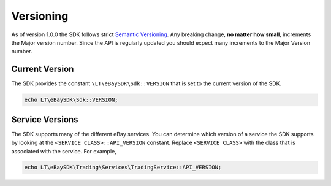 ==========
Versioning
==========

As of version 1.0.0 the SDK follows strict `Semantic Versioning <http://semver.org/>`_.  Any breaking change, **no matter how small**, increments the Major version number. Since the API is regularly updated you should expect many increments to the Major Version number.

Current Version
---------------

The SDK provides the constant ``\LT\eBaySDK\Sdk::VERSION`` that is set to the current version of the SDK.

.. code-block:: php

    echo LT\eBaySDK\Sdk::VERSION;

Service Versions
----------------

The SDK supports many of the different eBay services. You can determine which version of a service the SDK supports by looking at the ``<SERVICE CLASS>::API_VERSION`` constant. Replace ``<SERVICE CLASS>`` with the class that is associated with the service. For example,

.. code-block:: php

    echo LT\eBaySDK\Trading\Services\TradingService::API_VERSION;
